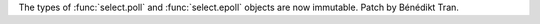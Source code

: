 The types of :func:`select.poll` and :func:`select.epoll` objects are now
immutable. Patch by Bénédikt Tran.
